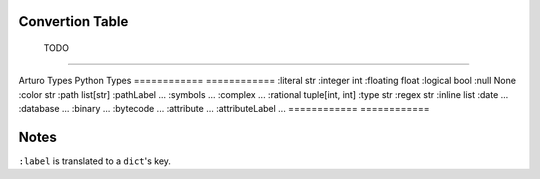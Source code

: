 

Convertion Table
----------------


============            ============
                Doing
------------------------------------

Arturo Types            Python Types
============            ============
:word                   str
:label                  "key"
:string (simple)        str
:char                   str
:block                  list
============            ============
                
                TODO
------------------------------------

Arturo Types            Python Types
============            ============
:literal                str
:integer                int
:floating               float
:logical                bool
:null                   None
:color                  str
:path                   list[str]
:pathLabel              ...
:symbols                ...
:complex                ...
:rational               tuple[int, int]
:type                   str
:regex                  str
:inline                 list
:date                   ...
:database               ...
:binary                 ...
:bytecode               ...
:attribute              ...
:attributeLabel         ...
============            ============


Notes
-----
``:label`` is translated to a ``dict``'s key.


